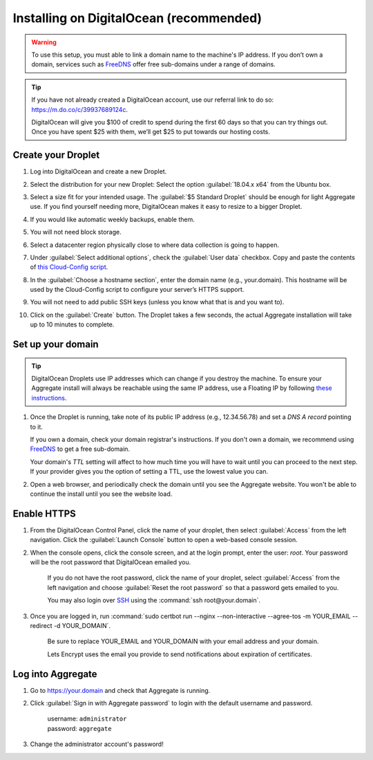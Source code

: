 .. spelling::
  sub-domains

Installing on DigitalOcean (recommended)
========================================

.. warning::

  To use this setup, you must able to link a domain name to the machine's IP address. If you don’t own a domain, services such as `FreeDNS <https://freedns.afraid.org>`_ offer free sub-domains under a range of domains.

.. tip::
  If you have not already created a DigitalOcean account, use our referral link to do so: https://m.do.co/c/39937689124c.

  DigitalOcean will give you $100 of credit to spend during the first 60 days so that you can try things out. Once you have spent $25 with them, we’ll get $25 to put towards our hosting costs.

Create your Droplet
-------------------

1.  Log into DigitalOcean and create a new Droplet.

2.  Select the distribution for your new Droplet: Select the option :guilabel:`18.04.x x64` from the Ubuntu box.

    .. image:: /img/aggregate-digital-ocean/distribution.*
      :alt: Selecting the Droplet's distribution

3.  Select a size fit for your intended usage. The :guilabel:`$5 Standard Droplet` should be enough for light Aggregate use. If you find yourself needing more, DigitalOcean makes it easy to resize to a bigger Droplet.

4.  If you would like automatic weekly backups, enable them.

5.  You will not need block storage.

6.  Select a datacenter region physically close to where data collection
    is going to happen.

7.  Under :guilabel:`Select additional options`, check the :guilabel:`User data` checkbox. Copy and paste the contents of `this Cloud-Config script <https://raw.githubusercontent.com/getodk/aggregate/master/cloud-config/digital-ocean/cloud-config.yml>`_.

    .. image:: /img/aggregate-digital-ocean/user-data.*
      :alt: Inserting Cloud-Config script under User Data section


8.  In the :guilabel:`Choose a hostname section`, enter the domain name (e.g., your.domain). This hostname will be used by the Cloud-Config script to configure your server’s HTTPS support.

9.  You will not need to add public SSH keys (unless you know what that is and you want to).

10. Click on the :guilabel:`Create` button. The Droplet takes a few seconds, the actual Aggregate installation will take up to 10 minutes to complete.


Set up your domain
------------------

.. tip:: DigitalOcean Droplets use IP addresses which can change if you destroy the machine. To ensure your Aggregate install will always be reachable using the same IP address, use a Floating IP by following `these instructions <https://www.digitalocean.com/docs/networking/floating-ips>`_.

1.  Once the Droplet is running, take note of its public IP address (e.g., 12.34.56.78) and set a *DNS A record* pointing to it.

    If you own a domain, check your domain registrar's instructions. If you don't own a domain, we recommend using `FreeDNS <https://freedns.afraid.org>`_ to get a free sub-domain.

    Your domain's *TTL* setting will affect to how much time you will have to wait until you can proceed to the next step. If your provider gives you the option of setting a TTL, use the lowest value you can.

2.  Open a web browser, and periodically check the domain until you see the Aggregate website. You won't be able to continue the install until you see the website load.

Enable HTTPS
------------

1. From the DigitalOcean Control Panel, click the name of your droplet, then select :guilabel:`Access` from the left navigation. Click the :guilabel:`Launch Console` button to open a web-based console session.

2. When the console opens, click the console screen, and at the login prompt, enter the user: `root`. Your password will be the root password that DigitalOcean emailed you.

    If you do not have the root password, click the name of your droplet, select :guilabel:`Access` from the left navigation and choose :guilabel:`Reset the root password` so that a password gets emailed to you.

    You may also login over `SSH <https://www.digitalocean.com/docs/droplets/how-to/connect-with-ssh/>`_ using the :command:`ssh root@your.domain`.

3. Once you are logged in, run :command:`sudo certbot run --nginx --non-interactive --agree-tos -m YOUR_EMAIL --redirect -d YOUR_DOMAIN`.

    Be sure to replace YOUR_EMAIL and YOUR_DOMAIN with your email address and your domain.

    Lets Encrypt uses the email you provide to send notifications about expiration of certificates.

Log into Aggregate
------------------

1. Go to https://your.domain and check that Aggregate is running.

2. Click :guilabel:`Sign in with Aggregate password` to login with the default username and password.

    | username: ``administrator``
    | password: ``aggregate``

3. Change the administrator account's password!
